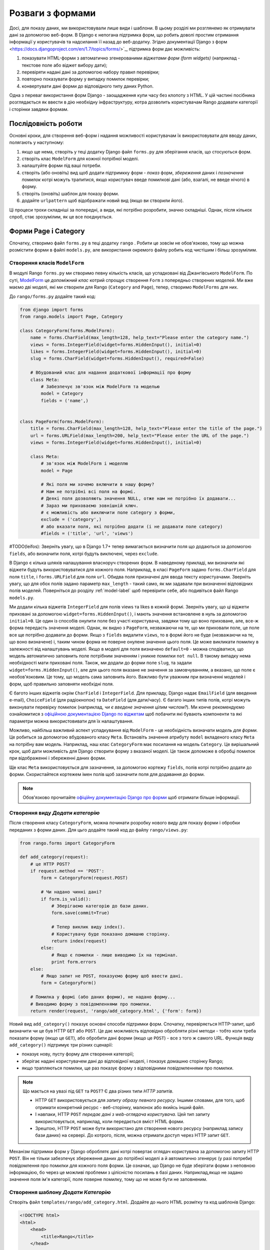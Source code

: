 .. _forms-label:

Розваги з формами
=================
Досі, для показу даних, ми використовували лише види і шаблони. В цьому розділі ми розглянемо як отримувати дані за допомогою веб-форм. В Django є непогана підтримка форм, що робить доволі простим отримання інформації у користувачів та надсилання її назад до веб-додатку. Згідно документації Django з форм <https://docs.djangoproject.com/en/1.7/topics/forms/>`_, підтримка форм дає можливість:

#. показувати HTML-форми з автоматично згенерованими *віджетами форм (form widgets)* (наприклад - текстове поле або віджет вибору дати);
#. перевіряти надані дані за допомогою набору правил перевірки;
#. повторно показувати форму у випадку помилок перевірки;
#. конвертувати дані форми до відповідного типу даних Python.

Одна з переваг використання форм Django - заощадження купи часу без клопоту з HTML. У цій частині посібника розглядається як ввести в дію необхідну інфраструктуру, котра дозволить користувачам Rango додавати категорії і сторінки завдяки формам.

Послідовність роботи
--------------------
Основні кроки, для створення веб-форм і надання можливості користувачам їх використовувати для вводу даних, полягають у наступному:

#. якщо ще нема, створіть у теці додатку Django файл ``forms.py`` для зберігання класів, що стосуються форм.
#. створіть клас ``ModelForm`` для кожної потрібної моделі.
#. налаштуйте форми під ваші потреби.
#. створіть (або оновіть) вид щоб додати підтримкку форм - *показ* форм, *збереження* даних і *позначення помилок* котрі можуть трапитися, якщо користувач введе помилкові дані (або, взагалі, не введе нічого) в форму.
#. створіть (оновіть) шаблон для показу форми.
#. додайте ``urlpattern`` щоб відображати новий вид (якщо ви створили його).

Ці процеси трохи складніші за попередні, а види, які потрібно розробити, значно складніші. Однак, після кількох спроб, стає зрозумілим, як це все поєднується.

Форми Page і Category
---------------------
Спочатку, створимо файл ``forms.py`` в теці додатку ``rango`` . Робити це зовсім не обов'язково, тому що можна розмістити форми в файлі ``models.py``, але використання окремого файлу робить код чистішим і більш зрозумілим.

Створення класів ``ModelForm``
..............................
В модулі Rango ``forms.py`` ми створимо певну кількість класів, що успадковані від Джангівського ``ModelForm``. По суті, `ModelForm <https://docs.djangoproject.com/en/1.7/topics/forms/modelforms/#modelform>`_ це *допоміжний клас* котрий спрощує створення ``Form`` з попередньо створених моделей. Ми вже маємо дві моделі, які ми створили для Rango (``Category`` and ``Page``), тепер, створимо ``ModelForms`` для них.

До ``rango/forms.py`` додайте такий код:

.. code-block:: python

    from django import forms
    from rango.models import Page, Category

    class CategoryForm(forms.ModelForm):
        name = forms.CharField(max_length=128, help_text="Please enter the category name.")
        views = forms.IntegerField(widget=forms.HiddenInput(), initial=0)
        likes = forms.IntegerField(widget=forms.HiddenInput(), initial=0)
        slug = forms.CharField(widget=forms.HiddenInput(), required=False)

        # Вбудований клас для надання додаткової інформації про форму
        class Meta:
            # Забезпечує зв'язок між ModelForm та моделью
            model = Category
            fields = ('name',)


    class PageForm(forms.ModelForm):
        title = forms.CharField(max_length=128, help_text="Please enter the title of the page.")
        url = forms.URLField(max_length=200, help_text="Please enter the URL of the page.")
        views = forms.IntegerField(widget=forms.HiddenInput(), initial=0)

        class Meta:
            # зв'язок між ModelForm і моделлю
            model = Page

            # Які поля ми хочемо включити в нашу форму?
            # Нам не потрібні всі поля на формі.
            # Деякі поля дозволяють значення NULL, отже нам не потрібно їх додавати...
            # Зараз ми приховаємо зовнішній ключ.
            # є можливість або виключити поле category з форми,
            exclude = ('category',)
            # або вказати поля, які потрібно додати (і не додавати поле category)
            #fields = ('title', 'url', 'views')


#TODO(leifos): Зверніть увагу, що в Django 1.7+ тепер вимагається визначити поля що додаються за допомогою ``fields``, або визначити поля, котрі будуть виключені, через ``exclude``.

В Django є кілька шляхів налашування власноруч створених форм. В наведеному прикладі, ми визначили які віджети будуть використовуватися для кожного поля. Наприклад, в класі ``PageForm`` задано ``forms.CharField`` для поля ``title``, і ``forms.URLField`` для поля ``url``. Обидва поля призначені для ввода тексту користуачами. Зверніть увагу, що для обох полів задано параметр ``max_length`` - такий само, як ми задавали при визначенні відповідних полів моделей. Поверніться до розділу :ref:`model-label` щоб перевірити себе, або подивіться файл Rango ``models.py``.

Ми додали кілька віджетів ``IntegerField`` для полів views та likes в кожній формі. Зверніть увагу, що  ці віджети приховані за допомогою ``widget=forms.HiddenInput()``, і мають значення встановлене в нуль за допомогою ``initial=0``. Це один із способів онулити поле без участі користувача, завдяки тому що воно приховане, але, все-ж форма передасть значення моделі. Однак, як видно з ``PageForm``, незважаючи на те, що ми приховали поле, це поле все ще потрібно додавати до форми. Якщо з ``fields`` видалити ``views``, то в формі його не буде (незважаючи на те, що воно визначене) і, таким чином форма не поверне онулене значення цього поля. Це може викликати помилку в залежності від налаштувань моделі. Якщо в моделі для поля визначено ``default=0`` - можна сподіватися, що модель автоматично заповнить поле потрібним значенням  і уникне помилки ``not null``. В такому випадку нема необхідності мати приховані поля. Також, ми додали до форми поле ``slug``, та задали ``widget=forms.HiddenInput()``, але для цього поля вказане не значення за замовчуванням, а вказано, що поле є необов'язковим. Це тому, що модель сама заповнить його. Важливо бути уважним при визначенні моделей і форм, щоб правильно заповняти необхідні поля.

Є багото інших віджетів окрім ``CharField`` і ``IntegerField``. Для прикладу, Django надає ``EmailField`` (для введення e-mail), ``ChoiceField`` (для радіокнопок) та ``DateField`` (для дати/часу). Є багато інших типів полів, котрі можуть виконувати перевірку помилок (наприклад, *чи є введене значення цілим числом?*). Ми конче рекомендуємо ознайомитися з `офіційною документацією Django по віджетам <https://docs.djangoproject.com/en/1.7/ref/forms/widgets/>`_ щоб побачити які бувають компоненти та які параметри можна використовивати для їх налаштування.

Можливо, найбільш важливий аспект успадкування від ``ModelForm`` - це необхідність визначати  *модель для форми.* Це робиться за допомогою вбудованого класу ``Meta``. Встановіть значення атрибуту ``model`` вкладеного класу ``Meta`` на потрібну вам модель. Наприклад, наш клас ``CategoryForm`` має посилання на модель ``Category``. Це вирішальний крок, щоб дати можливість для Django створити форму з вказаної моделі. Це також допоможе в обробці помилок при відображенні і збереженні даних форми.

Ще клас ``Meta`` використовується  для зазначення, за допомогою кортежу ``fields``, полів котрі потрібно додати до форми. Скористайтеся кортежем імен полів щоб зазначити поля для додавання до форми.

.. note::  Обов'язково прочитайте `офіційну документацію Django  про форми <https://docs.djangoproject.com/en/1.7/ref/forms/>`_ щоб отримати більше інформації.

Створення виду *Додати категорію*
.................................
Після створення класу ``CategoryForm``, можна починати розробку нового виду для показу форми і обробки переданих з форми даних. Для цьго додайте такий код до файлу ``rango/views.py``:

.. code-block:: python

    from rango.forms import CategoryForm

    def add_category(request):
        # це HTTP POST?
        if request.method == 'POST':
            form = CategoryForm(request.POST)

            # Чи надано чинні дані?
            if form.is_valid():
                # Зберігаємо категорію до бази даних.
                form.save(commit=True)

                # Тепер виклик виду index().
                # Користувачу буде показано домашню сторінку.
                return index(request)
            else:
                # Якщо є помилки - лише виводимо їх на термінал.
                print form.errors
        else:
            # Якщо запит не POST, показуємо форму щоб ввести дані.
            form = CategoryForm()

        # Помилка у формі (або даних форми), не надано форму...
        # Виводимо форму з повідомленнями про помилки.
        return render(request, 'rango/add_category.html', {'form': form})

Новий вид ``add_category()`` показує основні способи підтримки форм. Спочатку, перевіряється HTTP-запит, щоб визначити чи це був HTTP ``GET`` або ``POST``. Це дає можливість відповідно обробляти різні методи - тобто коли треба показати форму (якщо це ``GET``), або обробити дані форми (якщо це ``POST``) - все з того ж самого URL. Функція виду ``add_category()`` підтримує три різних сценарії:

- показує нову, пусту форму для створення категорії;
- зберігає надані користувачем дані до відповідної моделі, і показує домашню сторінку Rango;
- якщо трапляються помилки, ще раз показує форму з відповідними повідомленнями про помилки.

.. note::

    Що мається на увазі під ``GET`` та ``POST``? Є два різних типи *HTTP запитів*.

    - HTTP ``GET`` використовується для *запиту образу певного ресурсу.* Іншими словами, для того, щоб отримати конкретний ресурс - веб-сторінку, малюнок або якийсь інший файл.
    - І навпаки, HTTP ``POST`` *передає дані з web-оглядача користувача.* Цей тип запиту використовується, наприклад, коли передається вміст HTML форми.
    - Зрештою, HTTP ``POST`` може бути використано для створення нового ресурсу (наприклад запису бази даних) на сервері. До котрого, після, можна отримати доступ через HTTP запит ``GET``.

Механізм підтримки форм у Django оброблятє дані котрі повертає оглядач користувача за допомогою запиту HTTP ``POST``. Він не тільки забезпечує збереження даних до потрібної моделі а й автоматично згенерує (у разі потреби) повідомлення про помилки для кожного поля форми. Це означає, що Django не буде зберігати форми з неповною інформацією, бо через це можливі проблеми з цілісністю посилань в базі даних. Наприклад,якщо не задано значення поля ім'я категорії, поле поверне помилку, тому що не може бути не заповненим.


Створення шаблону *Додати Категорію*
....................................
Створіть файл ``templates/rango/add_category.html``. Додайте до нього HTML розмітку та код шаблонів Django:

.. code-block:: html

    <!DOCTYPE html>
    <html>
        <head>
            <title>Rango</title>
        </head>

        <body>
            <h1>Add a Category</h1>

            <form id="category_form" method="post" action="/rango/add_category/">

                {% csrf_token %}
                {% for hidden in form.hidden_fields %}
                    {{ hidden }}
                {% endfor %}

                {% for field in form.visible_fields %}
                    {{ field.errors }}
                    {{ field.help_text }}
                    {{ field }}
                {% endfor %}

                <input type="submit" name="submit" value="Create Category" />
            </form>
        </body>

    </html>

Що ж цей код робить? Як ви бачите, між елементами ``<body>`` HTML сторінки розміщено елемент ``<form>`` . Переглянувши атрибути елемента  ``<form>``, можна побачити що дані з цієї форми надсилаються на URL ``/rango/add_category/`` як запит HTTP ``POST`` (атрибут ``method`` без урахування регістру, тобто може бути ``POST`` або ``post`` - однаково). Форма має два цикли for - один для *прихованих* полів, інший для *видимих* - де видимість полів задається атрибутом ``fields`` з ``ModelForm`` класу ``Meta``. Ці цикли роблять HTML розмітку для кожного елемента. До видимих полів також додано обробку помилок і допоміжний текст для опису того що потрібно вводити в поле.

.. note:: Приховані поля потрібні тому, що протокол HTTP не зберігає стан. Неможливо зберігати стан між кількома різними запитами HTTP додатку. Щоб подолати це обмеження і створені приховані поля, котрі дозволяють передавати інформацію клієнту (не показуючи її).

Також, зверніть увагу на цей уривок: ``{% csrf_token %}``. Це розпізнавальний знак міжсайтової підробки запитів (*Cross-Site Request Forgery (CSRF) token*), котрий допомагає захистититись та убезпечитись від  дії HTTP ``POST`` ініційованої пізнішим надсиланням форми. *Позначка CSRF вимагається фреймворком  Django. Якщо не дадавати позначку CSRF до форм, користувач буде стикатися з помилками при надсиланні форм.* Перечитайте `офіційну документацію Django про позначки CSRF <https://docs.djangoproject.com/en/1.7/ref/contrib/csrf/>`_ щоб дізнатися більше.

Відображення виду *Додати категорію*
....................................
Тепер нам потрібно відобразити функцію виду ``add_category()`` на URL. В шаблоні ми використали  URL ``/rango/add_category/`` в якості атрибуту форми. Відповідним чином потрібно змінити і  ``urlpatterns`` в ``rango/urls.py``.

.. code-block:: python

    urlpatterns = patterns('',
        url(r'^$', views.index, name='index'),
        url(r'^about/$', views.about, name='about'),
        url(r'^add_category/$', views.add_category, name='add_category'), # NEW MAPPING!
        url(r'^category/(?P<category_name_slug>[\w\-]+)/$', views.category, name='category'),)

Впорядкування, в цьому випадку, не має значення. Однак, переглянте `офіційну документацію Django <https://docs.djangoproject.com/en/1.7/topics/http/urls/#how-django-processes-a-request>`_ для отримання додаткової інформації. Наш новий URL для додавання категорії - ``/rango/add_category/``.


Модифікація сторінки Index
..........................
Як остаточний крок, давайте додамо посилання до сторінки index, так щоб можна було легко додавати категорії. Відредагуйте шаблон ``rango/index.html``. Додайте таке HTML посилання перед тегом ``</body>``.

.. code-block:: html

    <a href="/rango/add_category/">Add a New Category</a><br />

Демо
....
Тепер давайте випробуємо! Запустіть сервер розробки Django і перейдіть за такою адресою ``http://127.0.0.1:8000/rango/``. Скористайтеся новим посиланням, щоб перейти до додавання категорії, та спробуйте додати категорію. На малюнку :num:`fig-rango-form-steps` показано скріншот сторінок "Додати категорію та Індекс.

.. _fig-rango-form-steps:

.. figure:: ../images/rango-form-steps.png
    :figclass: align-center

    Додоємо нову категорію до Rango за допомогою форми. Діаграмма ілюструє виконані кроки.


.. note:: Якщо ви додасте кілька категорій, вони не завжди будуть показані на головній сторінці тому що там виводяться лише 5 кращих категорій. Щоб побачити всі - скористайтеся адмінкою. Щоб переглянути як додається нова категорія в  ``add_category()`` з ``rango/views.py`` , можна отримати посилання на об'єкт категорії з ``form.save()``, за допомогою ``cat = form.save(commit=True)``, а потім роздукувати категорію, slug, викликавши ``print cat, cat.slug`` щоб подивитися що створено.


Чисті форми
...........
Нагадаємо, що наша модель ``Page`` має атрибут ``url`` типу ``URLField``. У відповідній HTML формі Django очікує отримати в полі ``url`` коректний, правильний URL. Однак, користувачам може здатися, що набрати щось на зразок ``http://www.url.com`` занадто багато, і, насправді, `користувачі можуть навіть не знати що таке коректний URL <https://support.google.com/webmasters/answer/76329?hl=en>`_!

Для випадку коли користувач набиреє щось не те, ми можемо *замістити* метод ``clean()`` з ``ModelForm``. Цей метод викликається перед збереженням даних форми до нового екземпляру моделі, і таким чином, це цілком логічно додати сюди код для перевірки, або навіть для виправлення, даних форми введених користувачем. В наведеному раніше випадку, ми можемо перевірити чи починається поле ``url`` з ``http://`` - і якщо ні, додати ``http://`` до введеного користувачем.

.. code-block:: python

    class PageForm(forms.ModelForm):

        ...

        def clean(self):
            cleaned_data = self.cleaned_data
            url = cleaned_data.get('url')

            # If url is not empty and doesn't start with 'http://', prepend 'http://'.
            if url and not url.startswith('http://'):
                url = 'http://' + url
                cleaned_data['url'] = url

                return cleaned_data

В методі ``clean()`` показано простий патерн, котрий ви можете використовувати у власному коді.

#. Дані форми отримуються зі ``ModelForm`` з поля-словника ``cleaned_data``.
#. Для отримання значень потрібних полей зі словника ``cleaned_data`` використовуйте метод ``.get()`` об'єкту словника. Якщо користувач не вносив дані до поля форми, то цьго поля не буде і в словнику ``cleaned_data``. В такому випадку, ``.get()`` поверне ``None``, і не буде викликати помилку ``KeyError``. Це допомагає зробити код трохи чистішим!
#. Для кожного поля з форми, котре потрібно перевірити, спочатку перевіряйте чи отримано значення. Якщо щось було введено, перевірте що саме. Якщо це не те що ви очікували, можна додати трохи логіки для виправлення перед тим як *перезаписати* значення в словнику ``cleaned_data``.
#. Ви завжди *повинні* повертати з методу ``clean()`` посилання на словник ``cleaned_data`` . Якщо цього не зробти, отримаєте кілька прикрих помилок!

На простому прикладі показано як перевіряти передані дані перед їх збереженням. Це досить зручно, особливо коли поля повинні мати значення за замовчуванням, або пропущені дані і потрібно обробити такий випадок.

.. note:: Заміщення методів  розроблених як частина фреймфорку Django надає елегантний засіб для розширення функціональності вашого додатку. Є багато методів що можуть бути безпечно заміщені, так як ми це зробили з методом ``clean()`` з  ``ModelForm``. Переглянте `документацію Django про моделі <https://docs.djangoproject.com/en/1.7/topics/db/models/#overriding-predefined-model-methods>`_ де наведено більше прикладів.

Вправи
------
Тепер спробуйте виконати вправи для кращого засвоєння матеріалу цього розділу.

- Що станеться якщо не внести ім'я категорії у формі для додавання категорій?
- Що станеться якщо ви спробуєте додати категорію що вже є?
- Що станеться якщо ви спробуєте переглянути сторінку не існуючої категорії?
- Як красиво обробити випадок при спробі користувача подивитись неіснуючу категорію?
- Прочитайте `четверту частину посібника Django  <https://docs.djangoproject.com/en/dev/intro/tutorial04/>`_ щоб краще засвоїти вивчене в цьому розділі.

.. _forms-add-pages-view-label:

Створення виду, шблону, та URL-відображення для *Додати сторінку*
.................................................................
Наступним, логічним кроком має бути надання користувачам можливості додавати сторінки до обраної категорії. Щоб зробити це, зробіть як було показано раніше, тільки для сторінок - створіть новий вид (``add_page()``), новий шаблон (``rango/add_page.html``), URL-відображення, а потім додайте посилання зі сторінки категорії. Щоб спростити вашу задачу, далі наведено функцію виду.

.. code-block:: python

    from rango.forms import PageForm

    def add_page(request, category_name_slug):

        try:
            cat = Category.objects.get(slug=category_name_slug)
        except Category.DoesNotExist:
                cat = None

        if request.method == 'POST':
            form = PageForm(request.POST)
            if form.is_valid():
                if cat:
                    page = form.save(commit=False)
                    page.category = cat
                    page.views = 0
                    page.save()
                    # probably better to use a redirect here.
                    return category(request, category_name_slug)
            else:
                print form.errors
        else:
            form = PageForm()

        context_dict = {'form':form, 'category': cat}

        return render(request, 'rango/add_page.html', context_dict)


Підказки
........
Можливо ці підказки допоможуть вам виконати завдання.

* Оновіть вид  ``category()`` так, щоб передавати ``category_name_slug`` (додайте його до словника контексту ``context_dict``.
* Оновіть ``category.html`` з посиланням до ``/rango/category/<category_name_url>/add_page/``.
* Переконайтесь, що посилання з'являється лише коли *є потрібна категорія* - зі або без сторінок. Тобто в шаблоні потрібно виконати перевірку за допомогою ``{% if category %} .... {% else %} Нема категорії з таким найменуванням {% endif %}``.
* Оновіть ``rango/urls.py`` щоб створити URL-відображення для потрібних посилань.
